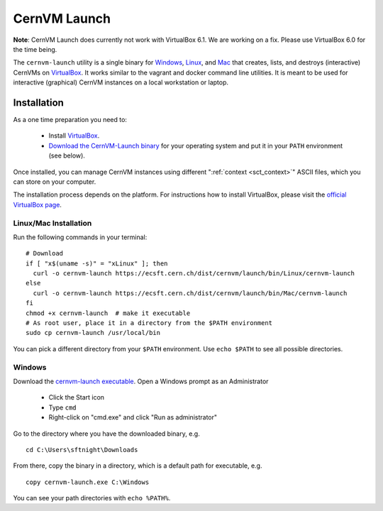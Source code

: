 .. _sct_launch:

CernVM Launch
=============

**Note**: CernVM Launch does currently not work with VirtualBox 6.1. We are working on a fix. Please use VirtualBox 6.0 for the time being.

The ``cernvm-launch`` utility is a single binary for `Windows <https://ecsft.cern.ch/dist/cernvm/launch/bin/Win/cernvm-launch.exe>`_, `Linux <https://ecsft.cern.ch/dist/cernvm/launch/bin/Linux/cernvm-launch>`_, and `Mac <https://ecsft.cern.ch/dist/cernvm/launch/bin/Mac/cernvm-launch>`_ that creates, lists, and destroys (interactive) CernVMs on `VirtualBox <https://www.virtualbox.org/>`_. It works similar to the vagrant and docker command line utilities. It is meant to be used for interactive (graphical) CernVM instances on a local workstation or laptop.

Installation
------------

As a one time preparation you need to:

  * Install `VirtualBox <https://www.virtualbox.org/>`_.
  * `Download the CernVM-Launch binary <https://ecsft.cern.ch/dist/cernvm/launch/bin/>`_ for your operating system and put it in your ``PATH`` environment (see below).

Once installed, you can manage CernVM instances using different ":ref:`context <sct_context>`" ASCII files, which you can store on your computer.

The installation process depends on the platform. For instructions how to install VirtualBox, please visit the `official VirtualBox page <https://www.virtualbox.org/wiki/Downloads>`_.


Linux/Mac Installation
~~~~~~~~~~~~~~~~~~~~~~

Run the following commands in your terminal:

::

    # Download
    if [ "x$(uname -s)" = "xLinux" ]; then
      curl -o cernvm-launch https://ecsft.cern.ch/dist/cernvm/launch/bin/Linux/cernvm-launch
    else
      curl -o cernvm-launch https://ecsft.cern.ch/dist/cernvm/launch/bin/Mac/cernvm-launch
    fi
    chmod +x cernvm-launch  # make it executable
    # As root user, place it in a directory from the $PATH environment
    sudo cp cernvm-launch /usr/local/bin

You can pick a different directory from your ``$PATH`` environment. Use ``echo $PATH`` to see all possible directories.


Windows
~~~~~~~

Download the `cernvm-launch executable <https://ecsft.cern.ch/dist/cernvm/launch/bin/Win/cernvm-launch.exe>`_. Open a Windows prompt as an Administrator

  * Click the Start icon
  * Type ``cmd``
  * Right-click on "cmd.exe" and click "Run as administrator"

Go to the directory where you have the downloaded binary, e.g.

::

    cd C:\Users\sftnight\Downloads

From there, copy the binary in a directory, which is a default path for executable, e.g.

::

    copy cernvm-launch.exe C:\Windows

You can see your path directories with ``echo %PATH%``.
